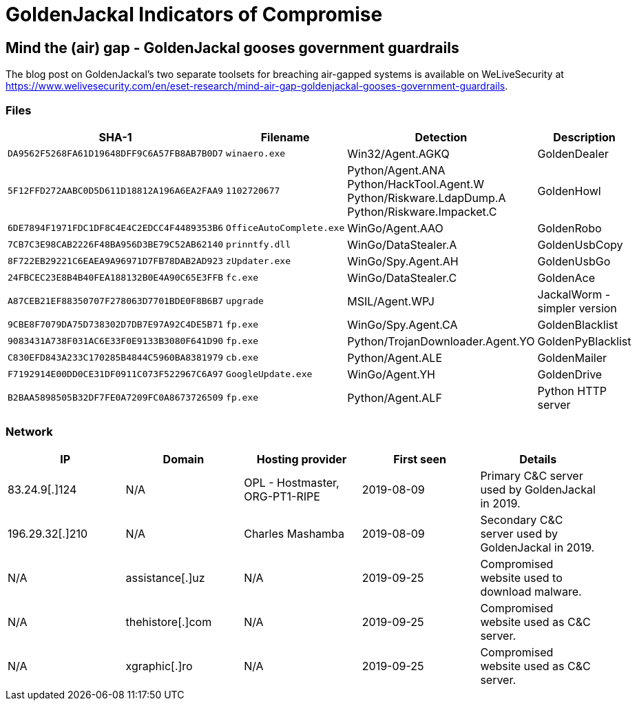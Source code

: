 = GoldenJackal Indicators of Compromise

== Mind the (air) gap - GoldenJackal gooses government guardrails

The blog post on GoldenJackal's two separate toolsets for breaching air-gapped
systems is available on WeLiveSecurity at
https://www.welivesecurity.com/en/eset-research/mind-air-gap-goldenjackal-gooses-government-guardrails.

=== Files
[options="header"]
|====
|SHA-1 |Filename |Detection |Description
|`DA9562F5268FA61D19648DFF9C6A57FB8AB7B0D7` |`winaero.exe` |Win32/Agent.AGKQ |GoldenDealer
|`5F12FFD272AABC0D5D611D18812A196A6EA2FAA9` |`1102720677` |Python/Agent.ANA +
Python/HackTool.Agent.W +
Python/Riskware.LdapDump.A +
Python/Riskware.Impacket.C |GoldenHowl
|`6DE7894F1971FDC1DF8C4E4C2EDCC4F4489353B6` |`OfficeAutoComplete.exe` |WinGo/Agent.AAO |GoldenRobo
|`7CB7C3E98CAB2226F48BA956D3BE79C52AB62140` |`prinntfy.dll` |WinGo/DataStealer.A |GoldenUsbCopy
|`8F722EB29221C6EAEA9A96971D7FB78DAB2AD923` |`zUpdater.exe` |WinGo/Spy.Agent.AH |GoldenUsbGo
|`24FBCEC23E8B4B40FEA188132B0E4A90C65E3FFB` |`fc.exe` |WinGo/DataStealer.C |GoldenAce
|`A87CEB21EF88350707F278063D7701BDE0F8B6B7` |`upgrade` |MSIL/Agent.WPJ |JackalWorm - simpler version
|`9CBE8F7079DA75D738302D7DB7E97A92C4DE5B71` |`fp.exe` |WinGo/Spy.Agent.CA |GoldenBlacklist
|`9083431A738F031AC6E33F0E9133B3080F641D90` |`fp.exe` |Python/TrojanDownloader.Agent.YO |GoldenPyBlacklist
|`C830EFD843A233C170285B4844C5960BA8381979` |`cb.exe` |Python/Agent.ALE |GoldenMailer
|`F7192914E00DD0CE31DF0911C073F522967C6A97` |`GoogleUpdate.exe` |WinGo/Agent.YH |GoldenDrive
|`B2BAA5898505B32DF7FE0A7209FC0A8673726509` |`fp.exe` |Python/Agent.ALF |Python HTTP server
|====

=== Network

[options="header"]
|====
|IP |Domain |Hosting provider |First seen |Details
|83.24.9[.]124 |N/A |OPL - Hostmaster, ORG-PT1-RIPE |2019-08-09 |Primary C&C server used by GoldenJackal in 2019.
|196.29.32[.]210 |N/A |Charles Mashamba |2019-08-09 |Secondary C&C server used by GoldenJackal in 2019.
|N/A |assistance[.]uz |N/A |2019-09-25 |Compromised website used to download malware.
|N/A |thehistore[.]com |N/A |2019-09-25 |Compromised website used as C&C server.
|N/A |xgraphic[.]ro |N/A |2019-09-25 |Compromised website used as C&C server.
|====
